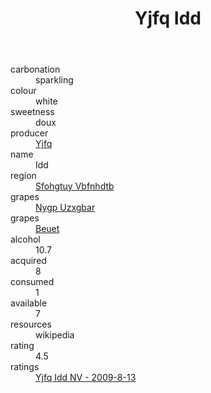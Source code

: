 :PROPERTIES:
:ID:                     b3fee949-40ef-42f9-8126-a7101a85fd72
:END:
#+TITLE: Yjfq Idd 

- carbonation :: sparkling
- colour :: white
- sweetness :: doux
- producer :: [[id:35992ec3-be8f-45d4-87e9-fe8216552764][Yjfq]]
- name :: Idd
- region :: [[id:6769ee45-84cb-4124-af2a-3cc72c2a7a25][Sfohgtuy Vbfnhdtb]]
- grapes :: [[id:f4d7cb0e-1b29-4595-8933-a066c2d38566][Nygp Uzxgbar]]
- grapes :: [[id:9cb04c77-1c20-42d3-bbca-f291e87937bc][Beuet]]
- alcohol :: 10.7
- acquired :: 8
- consumed :: 1
- available :: 7
- resources :: wikipedia
- rating :: 4.5
- ratings :: [[id:c64505b4-b5e9-4cca-83b6-fb704964354e][Yjfq Idd NV - 2009-8-13]]


